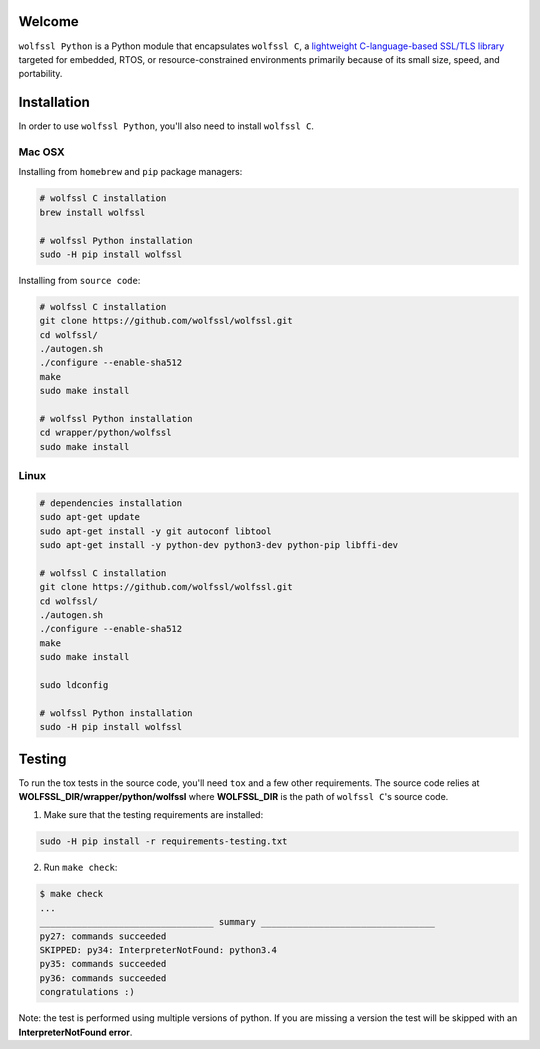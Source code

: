 Welcome
=======

``wolfssl Python`` is a Python module that encapsulates ``wolfssl C``, a `lightweight C-language-based SSL/TLS library <https://wolfssl.com/wolfSSL/Products-wolfssl.html>`_ targeted for embedded, RTOS, or
resource-constrained environments primarily because of its small size, speed,
and portability.

Installation
============

In order to use ``wolfssl Python``, you'll also need to install ``wolfssl C``.

Mac OSX
-------

Installing from ``homebrew`` and ``pip`` package managers:

.. code-block:: shell

    # wolfssl C installation
    brew install wolfssl

    # wolfssl Python installation
    sudo -H pip install wolfssl

Installing from ``source code``:

.. code-block:: shell

    # wolfssl C installation
    git clone https://github.com/wolfssl/wolfssl.git
    cd wolfssl/
    ./autogen.sh
    ./configure --enable-sha512
    make
    sudo make install

    # wolfssl Python installation
    cd wrapper/python/wolfssl
    sudo make install


Linux
-----

.. code-block:: shell

    # dependencies installation
    sudo apt-get update
    sudo apt-get install -y git autoconf libtool
    sudo apt-get install -y python-dev python3-dev python-pip libffi-dev

    # wolfssl C installation
    git clone https://github.com/wolfssl/wolfssl.git
    cd wolfssl/
    ./autogen.sh
    ./configure --enable-sha512
    make
    sudo make install

    sudo ldconfig

    # wolfssl Python installation
    sudo -H pip install wolfssl


Testing
=======

To run the tox tests in the source code, you'll need ``tox`` and a few other
requirements. The source code relies at **WOLFSSL_DIR/wrapper/python/wolfssl**
where **WOLFSSL_DIR** is the path of ``wolfssl C``'s source code.

1. Make sure that the testing requirements are installed:

.. code-block:: shell

    sudo -H pip install -r requirements-testing.txt


2. Run ``make check``:

.. code-block:: console

    $ make check
    ...
    _________________________________ summary _________________________________
    py27: commands succeeded
    SKIPPED: py34: InterpreterNotFound: python3.4
    py35: commands succeeded
    py36: commands succeeded
    congratulations :)

Note: the test is performed using multiple versions of python. If you are
missing a version the test will be skipped with an **InterpreterNotFound
error**.


